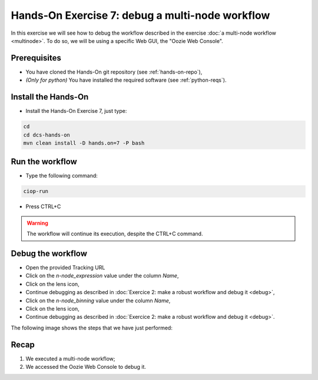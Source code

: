 .. _debug-multinode:

Hands-On Exercise 7: debug a multi-node workflow
################################################

In this exercise we will see how to debug the workflow described in the exercise :doc:`a multi-node workflow <multinode>`. 
To do so, we will be using a specific Web GUI, the "Oozie Web Console".

Prerequisites
=============

* You have cloned the Hands-On git repository (see :ref:`hands-on-repo`),
* *(Only for python)* You have installed the required software (see :ref:`python-reqs`).

Install the Hands-On
====================

* Install the Hands-On Exercise 7, just type:

.. code-block:: console

  cd
  cd dcs-hands-on
  mvn clean install -D hands.on=7 -P bash

Run the workflow 
================

* Type the following command:

.. code-block:: console

  ciop-run

* Press CTRL+C 

.. warning::
  
  The workflow will continue its execution, despite the CTRL+C command.
  
Debug the workflow
==================

* Open the provided Tracking URL

* Click on the *n-node_expression* value under the column *Name*,

* Click on the lens icon,

* Continue debugging as described in :doc:`Exercice 2: make a robust workflow and debug it <debug>`,

* Click on the *n-node_binning* value under the column *Name*,

* Click on the lens icon,

* Continue debugging as described in :doc:`Exercice 2: make a robust workflow and debug it <debug>`.

The following image shows the steps that we have just performed:

.. figure:: includes/multinode-debug/gui1.png
   :scale: 80 %
   :alt: Browse results

.. figure:: includes/multinode-debug/gui2.png
   :scale: 80 %
   :alt: Browse results

.. figure:: includes/multinode-debug/gui3.png
   :scale: 80 %
   :alt: Browse results

Recap
=====

#. We executed a multi-node workflow;
#. We accessed the Oozie Web Console to debug it.
